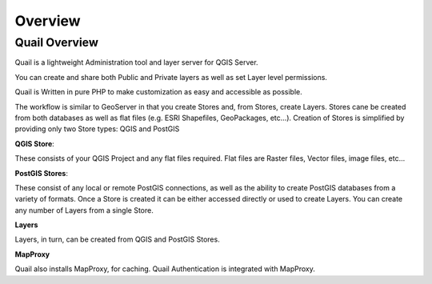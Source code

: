 
************
Overview
************

Quail Overview
==================

Quail is a lightweight Administration tool and layer server for QGIS Server. 

You can create and share both Public and Private layers as well as set Layer level permissions.

Quail is Written in pure PHP to make customization as easy and accessible as possible.

The workflow is similar to GeoServer in that you create Stores and, from Stores, create Layers.
Stores cane be created from both databases as well as flat files (e.g. ESRI Shapefiles, GeoPackages, etc...).
Creation of Stores is simplified by providing only two Store types: QGIS and PostGIS

**QGIS Store**:

These consists of your QGIS Project and any flat files required.  
Flat files are Raster files, Vector files, image files, etc...

**PostGIS Stores**:

These consist of any local or remote PostGIS connections, as well as the ability to create PostGIS databases from a variety of formats.
Once a Store is created it can be either accessed directly or used to create Layers.
You can create any number of Layers from a single Store.

**Layers**

Layers, in turn, can be created from QGIS and PostGIS Stores.

**MapProxy**

Quail also installs MapProxy, for caching.  Quail Authentication is integrated with MapProxy.
